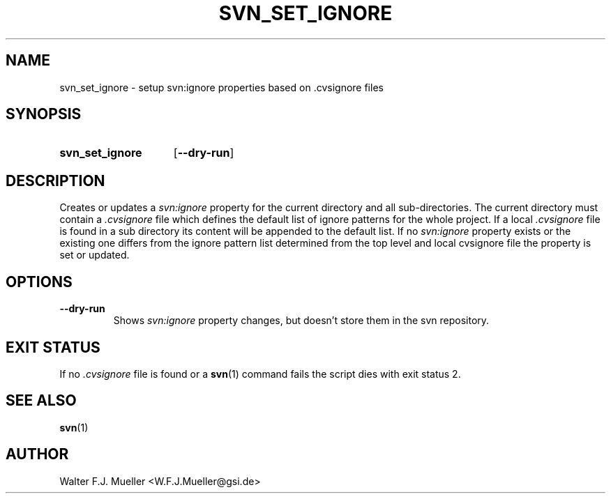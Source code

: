 .\"  -*- nroff -*-
.\"  $Id: svn_set_ignore.1 550 2014-02-03 08:16:57Z mueller $
.\"
.\" Copyright 2013- by Walter F.J. Mueller <W.F.J.Mueller@gsi.de>
.\" 
.\" ------------------------------------------------------------------
.
.TH SVN_SET_IGNORE 1 2010-04-26 "Retro Project" "Retro Project Manual"
.\" ------------------------------------------------------------------
.SH NAME
svn_set_ignore \- setup svn:ignore properties based on .cvsignore files
.\" ------------------------------------------------------------------
.SH SYNOPSIS
.
.SY svn_set_ignore
.OP \-\-dry-run
.YS
.
.\" ------------------------------------------------------------------
.SH DESCRIPTION
Creates or updates a \fIsvn:ignore\fP property for the current directory
and all sub-directories. The current directory must contain a
\fI.cvsignore\fP file which defines the default list of ignore patterns for the
whole project. If a local \fI.cvsignore\fP file is found in a sub directory
its content will be appended to the default list.
.
If no \fIsvn:ignore\fP property exists or the existing one differs from
the ignore pattern list determined from the top level and local 
\f.cvsignore\fP file the property is set or updated.
.
.\" ------------------------------------------------------------------
.SH OPTIONS
.
.\" ----------------------------------------------
.IP \fB\-\-dry-run\fP
Shows \fIsvn:ignore\fP property changes, but doesn't store them in the
svn repository.
.
.\" ------------------------------------------------------------------
.SH EXIT STATUS
If no  \fI.cvsignore\fP file is found or a \fBsvn\fP(1) command fails the 
script dies with exit status 2.
.
.\" ------------------------------------------------------------------
.SH "SEE ALSO"
.BR svn (1)

.\" ------------------------------------------------------------------
.SH AUTHOR
Walter F.J. Mueller <W.F.J.Mueller@gsi.de>

